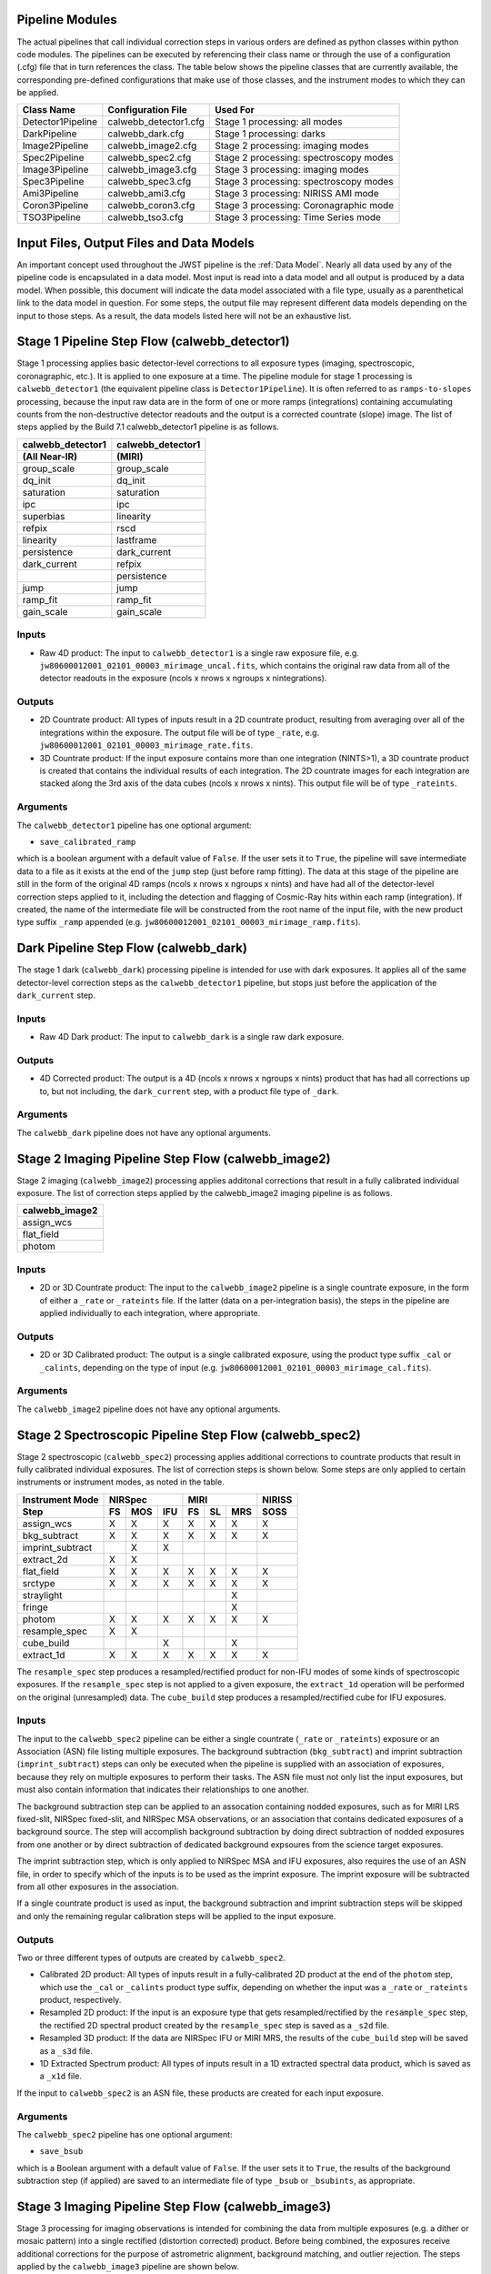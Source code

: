 .. _pipelines:

Pipeline Modules
================

The actual pipelines that call individual correction steps in various
orders are defined as python classes within python code modules. The pipelines
can be executed by referencing their class name or through the use of a
configuration (.cfg) file that in turn references the class. The table below
shows the pipeline classes that are currently available, the
corresponding pre-defined configurations that make use of those classes, and
the instrument modes to which they can be applied.

+----------------------+------------------------+------------------------------------------+
| Class Name           | Configuration File     | Used For                                 |
+======================+========================+==========================================+
| Detector1Pipeline    | calwebb_detector1.cfg  | Stage 1 processing: all modes            |
+----------------------+------------------------+------------------------------------------+
| DarkPipeline         | calwebb_dark.cfg       | Stage 1 processing: darks                |
+----------------------+------------------------+------------------------------------------+
| Image2Pipeline       | calwebb_image2.cfg     | Stage 2 processing: imaging modes        |
+----------------------+------------------------+------------------------------------------+
| Spec2Pipeline        | calwebb_spec2.cfg      | Stage 2 processing: spectroscopy modes   |
+----------------------+------------------------+------------------------------------------+
| Image3Pipeline       | calwebb_image3.cfg     | Stage 3 processing: imaging modes        |
+----------------------+------------------------+------------------------------------------+
| Spec3Pipeline        | calwebb_spec3.cfg      | Stage 3 processing: spectroscopy modes   |
+----------------------+------------------------+------------------------------------------+
| Ami3Pipeline         | calwebb_ami3.cfg       | Stage 3 processing: NIRISS AMI mode      |
+----------------------+------------------------+------------------------------------------+
| Coron3Pipeline       | calwebb_coron3.cfg     | Stage 3 processing: Coronagraphic mode   |
+----------------------+------------------------+------------------------------------------+
| TSO3Pipeline         | calwebb_tso3.cfg       | Stage 3 processing: Time Series mode     |
+----------------------+------------------------+------------------------------------------+

Input Files, Output Files and Data Models
=========================================
An important concept used throughout the JWST pipeline is the :ref:`Data
Model`. Nearly all data used by any of the pipeline code is
encapsulated in a data model. Most input is read into a data model and
all output is produced by a data model. When possible, this document
will indicate the data model associated with a file type, usually as a
parenthetical link to the data model in question. For some steps, the
output file may represent different data models depending on the input
to those steps. As a result, the data models listed here will not be
an exhaustive list.

.. _stage1-flow:

Stage 1 Pipeline Step Flow (calwebb_detector1)
==============================================
Stage 1 processing applies basic detector-level corrections to all exposure
types (imaging, spectroscopic, coronagraphic, etc.). It is applied to one
exposure at a time. The pipeline module for stage 1 processing is
``calwebb_detector1`` (the equivalent pipeline class is ``Detector1Pipeline``). It is
often referred to as ``ramps-to-slopes`` processing, because the input raw data
are in the form of one or more ramps (integrations) containing accumulating
counts from the non-destructive detector readouts and the output is a corrected
countrate (slope) image. The list of steps applied by the Build 7.1 calwebb_detector1
pipeline is as follows.

================= =================
calwebb_detector1 calwebb_detector1
(All Near-IR)     (MIRI)
================= =================
group_scale       group_scale
dq_init           dq_init
saturation        saturation
ipc               ipc
superbias         linearity
refpix            rscd
linearity         lastframe
persistence       dark_current
dark_current      refpix
\                 persistence
jump              jump
ramp_fit          ramp_fit
gain_scale        gain_scale
================= =================

Inputs
------

* Raw 4D product: The input to ``calwebb_detector1`` is a single raw exposure file,
  e.g. ``jw80600012001_02101_00003_mirimage_uncal.fits``, which contains the
  original raw data from all of the detector readouts in the exposure
  (ncols x nrows x ngroups x nintegrations).

Outputs
-------

* 2D Countrate product: All types of inputs result in a 2D countrate product,
  resulting from averaging over all of the integrations within the exposure.
  The output file will be of type ``_rate``, e.g.
  ``jw80600012001_02101_00003_mirimage_rate.fits``.

* 3D Countrate product: If the input exposure contains more than one integration
  (NINTS>1), a 3D countrate product is created that contains the individual
  results of each integration. The 2D countrate images for each integration are
  stacked along the 3rd axis of the data cubes (ncols x nrows x nints). This
  output file will be of type ``_rateints``.

Arguments
---------
The ``calwebb_detector1`` pipeline has one optional argument:

* ``save_calibrated_ramp``

which is a boolean argument with a default value of ``False``. If the user sets
it to ``True``, the pipeline will save intermediate data to a file as it
exists at the end of the ``jump`` step (just before ramp fitting). The data at
this stage of the pipeline are still in the form of the original 4D ramps
(ncols x nrows x ngroups x nints) and have had all of the detector-level
correction steps applied to it, including the detection and flagging of
Cosmic-Ray hits within each ramp (integration). If created, the name of the
intermediate file will be constructed from the root name of the input file, with
the new product type suffix ``_ramp`` appended
(e.g. ``jw80600012001_02101_00003_mirimage_ramp.fits``).

Dark Pipeline Step Flow (calwebb_dark)
======================================
The stage 1 dark (``calwebb_dark``) processing pipeline is intended for use
with dark exposures. It applies all of the same detector-level correction steps
as the ``calwebb_detector1`` pipeline, but stops just before the application of the
``dark_current`` step.

Inputs
------

* Raw 4D Dark product: The input to ``calwebb_dark`` is a single raw dark
  exposure.

Outputs
-------

* 4D Corrected product: The output is a 4D (ncols x nrows x ngroups x nints)
  product that has had all corrections up to, but not including, the
  ``dark_current`` step, with a product file type of ``_dark``.

Arguments
---------
The ``calwebb_dark`` pipeline does not have any optional arguments.

.. _stage2-imaging-flow:

Stage 2 Imaging Pipeline Step Flow (calwebb_image2)
====================================================
Stage 2 imaging (``calwebb_image2``) processing applies additonal corrections
that result in a fully calibrated individual exposure. The list of correction
steps applied by the calwebb_image2 imaging pipeline is as follows.

+----------------+
| calwebb_image2 |
+================+
| assign_wcs     |
+----------------+
| flat_field     |
+----------------+
| photom         |
+----------------+

Inputs
------

* 2D or 3D Countrate product: The input to the ``calwebb_image2`` pipeline is
  a single countrate exposure, in the form of either a ``_rate`` or ``_rateints``
  file. If the latter (data on a per-integration basis), the steps in the
  pipeline are applied individually to each integration, where appropriate.

Outputs
-------

* 2D or 3D Calibrated product: The output is a single calibrated exposure, using
  the product type suffix ``_cal`` or ``_calints``, depending on the type of
  input (e.g. ``jw80600012001_02101_00003_mirimage_cal.fits``).

Arguments
---------
The ``calwebb_image2`` pipeline does not have any optional arguments.

.. _stage2-spectroscopic-flow:

Stage 2 Spectroscopic Pipeline Step Flow (calwebb_spec2)
==========================================================
Stage 2 spectroscopic (``calwebb_spec2``) processing applies additional
corrections to countrate products that result in fully calibrated individual
exposures.
The list of correction steps is shown below. Some steps are only applied to
certain instruments or instrument modes, as noted in the table.

+------------------+----+-----+-----+----+----+-----+--------+
| Instrument Mode  |     NIRSpec    |     MIRI      | NIRISS |
+------------------+----+-----+-----+----+----+-----+--------+
| Step             | FS | MOS | IFU | FS | SL | MRS |  SOSS  |
+==================+====+=====+=====+====+====+=====+========+
| assign_wcs       | X  |  X  |  X  | X  | X  |  X  |   X    |
+------------------+----+-----+-----+----+----+-----+--------+
| bkg_subtract     | X  |  X  |  X  | X  | X  |  X  |   X    |
+------------------+----+-----+-----+----+----+-----+--------+
| imprint_subtract |    |  X  |  X  |    |    |     |        |
+------------------+----+-----+-----+----+----+-----+--------+
| extract_2d       | X  |  X  |     |    |    |     |        |
+------------------+----+-----+-----+----+----+-----+--------+
| flat_field       | X  |  X  |  X  | X  | X  |  X  |   X    |
+------------------+----+-----+-----+----+----+-----+--------+
| srctype          | X  |  X  |  X  | X  | X  |  X  |   X    |
+------------------+----+-----+-----+----+----+-----+--------+
| straylight       |    |     |     |    |    |  X  |        |
+------------------+----+-----+-----+----+----+-----+--------+
| fringe           |    |     |     |    |    |  X  |        |
+------------------+----+-----+-----+----+----+-----+--------+
| photom           | X  |  X  |  X  | X  | X  |  X  |   X    |
+------------------+----+-----+-----+----+----+-----+--------+
| resample_spec    | X  |  X  |     |    |    |     |        |
+------------------+----+-----+-----+----+----+-----+--------+
| cube_build       |    |     |  X  |    |    |  X  |        |
+------------------+----+-----+-----+----+----+-----+--------+
| extract_1d       | X  |  X  |  X  | X  | X  |  X  |   X    |
+------------------+----+-----+-----+----+----+-----+--------+

The ``resample_spec`` step produces a resampled/rectified product for non-IFU
modes of some kinds of spectroscopic exposures. If the ``resample_spec`` step
is not applied to a given exposure, the ``extract_1d`` operation will be
performed on the original (unresampled) data. The ``cube_build`` step produces
a resampled/rectified cube for IFU exposures.

Inputs
------
The input to the ``calwebb_spec2`` pipeline can be either a single countrate
(``_rate`` or ``_rateints``) exposure or an Association (ASN) file
listing multiple exposures. The background subtraction (``bkg_subtract``) and
imprint subtraction (``imprint_subtract``) steps can only be executed when
the pipeline is supplied with an association of exposures, because they rely
on multiple exposures to perform their tasks. The ASN file must not only list
the input exposures, but must also contain information that indicates their
relationships to one another.

The background subtraction step can be applied to an assocation containing
nodded exposures, such as for MIRI LRS fixed-slit, NIRSpec fixed-slit, and
NIRSpec MSA observations, or an association that contains dedicated exposures
of a background source. The step will accomplish background subtraction by
doing direct subtraction of nodded exposures from one another or by direct
subtraction of dedicated background expsoures from the science target exposures.

The imprint subtraction step, which is only applied to NIRSpec MSA and IFU
exposures, also requires the use of an ASN file, in order to specify which of
the inputs is to be used as the imprint exposure. The imprint exposure will be
subtracted from all other exposures in the association.

If a single countrate product is used as input, the background subtraction
and imprint subtraction steps will be skipped and only the remaining regular
calibration steps will be applied to the input exposure.

Outputs
-------
Two or three different types of outputs are created by ``calwebb_spec2``.

* Calibrated 2D product: All types of inputs result in a fully-calibrated 2D
  product at the end of the ``photom`` step, which use the ``_cal`` or
  ``_calints`` product type suffix, depending on whether the input was a
  ``_rate`` or ``_rateints`` product, respectively.

* Resampled 2D product: If the input is an exposure type that gets
  resampled/rectified by the ``resample_spec`` step, the rectified 2D spectral
  product created by the ``resample_spec`` step is saved as a ``_s2d`` file.

* Resampled 3D product: If the data are NIRSpec IFU or MIRI MRS, the
  results of the ``cube_build`` step will be saved as a ``_s3d`` file.

* 1D Extracted Spectrum product: All types of inputs result in a 1D extracted
  spectral data product, which is saved as a ``_x1d`` file.

If the input to ``calwebb_spec2`` is an ASN file, these products are created
for each input exposure.

Arguments
---------
The ``calwebb_spec2`` pipeline has one optional argument:

* ``save_bsub``

which is a Boolean argument with a default value of ``False``. If the user sets
it to ``True``, the results of the background subtraction step (if applied) are
saved to an intermediate file of type ``_bsub`` or ``_bsubints``, as appropriate.

.. _stage3-imaging-flow:

Stage 3 Imaging Pipeline Step Flow (calwebb_image3)
===================================================
Stage 3 processing for imaging observations is intended for combining the data
from multiple exposures (e.g. a dither or mosaic pattern) into a single
rectified (distortion corrected) product.
Before being combined, the exposures receive additional corrections for the
purpose of astrometric alignment, background matching, and outlier rejection.
The steps applied by the ``calwebb_image3`` pipeline are shown below.

+-------------------+
| calwebb_image3    |
+===================+
| tweakreg_catalog  |
+-------------------+
| tweakreg          |
+-------------------+
| skymatch          |
+-------------------+
| outlier_detection |
+-------------------+
| resample          |
+-------------------+
| source_catalog    |
+-------------------+

Inputs
------

* Associated 2D Calibrated products: The inputs to ``calwebb_image3`` will
  usually be in the form of an ASN file that lists multiple exposures to be
  processed and combined into a single output product. The individual exposures
  should be in the form of calibrated (``_cal``) products from ``calwebb_image2``
  processing.

* Single 2D Calibrated product: It is also possible use a single ``_cal`` file
  as input to ``calwebb_image3``, in which case only the ``resample`` and
  ``source_catalog`` steps will be applied.

Outputs
-------

* Resampled 2D Image product (:ref:`DrizProductModel`): A resampled/rectified 2D image product of type
  ``_i2d`` is created containing the rectified single exposure or the rectified
  and combined association of exposures, which is the direct output of the
  ``resample`` step.

* Source catalog: A source catalog produced from the ``_i2d`` product is saved
  as an ASCII file in ``ecsv`` format, with a product type of ``_cat``.

* CR-flagged products: If the ``outlier_detection`` step is applied, a new version
  of each input calibrated exposure product is created, which contains a DQ array
  that has been updated to flag pixels detected as outliers. This updated
  product is known as a CR-flagged product and the file is identified by appending
  the association candidate ID to the original input ``_cal`` file name, e.g.
  ``jw96090001001_03101_00001_nrca2_cal-o001.fits``.

Stage 3 Aperture Masking Interferometry (AMI) Pipeline Step Flow (calwebb_ami3)
===============================================================================
The stage 3 AMI pipeline (``calwebb_ami3``) is intended to be applied to
associations of calibrated NIRISS AMI exposures and is used to compute fringe
parameters and correct science target fringe parameters using observations of
reference targets.
The steps applied by the ``calwebb_ami3`` pipeline are shown below.

+---------------+
| calwebb_ami3  |
+===============+
| ami_analyze   |
+---------------+
| ami_average   |
+---------------+
| ami_normalize |
+---------------+

Inputs
------

* Associated 2D Calibrated products: The inputs to ``calwebb_ami3`` are assumed
  to be in the form of an ASN file that lists multiple science target exposures,
  and optionally reference target exposures as well. The individual exposures
  should be in the form of calibrated (``_cal``) pro        ducts from ``calwebb_image2``
  processing.

Outputs
-------

* LG product (:ref:`AmiLgModel`): For every input exposure, the fringe
  parameters and closure phases caculated by the ``ami_analyze`` step
  are saved to an ``_lg`` product type file.

* Averaged LG product (:ref:`AmiLgModel`): The LG results averaged over all science or reference
  exposures, calculated by the ``ami_average`` step, are saved to an ``_lgavgt``
  (for the science target) or ``_lgavgr`` (for the reference target) file. Note
  that these output products are only created if the pipeline argument
  ``save_averages`` (see below) is set to ``True``.

* Normalized LG product (:ref:`AmiLgModel`): If reference target exposures are included in the input
  ASN, the LG results for the science target will be normalized by the LG
  results for the reference target, via the ``ami_normalize`` step, and will be
  saved to an ``_lgnorm`` product file.

Arguments
---------
The ``calwebb_ami3`` pipeline has one optional argument:

* ``save_averages``

which is a Boolean parameter set to a default value of ``False``. If the user
sets this agument to ``True``, the results of the ``ami_average`` step will be
saved, as described above.


Stage 3 Time-Series Observation(TSO) Pipeline Step Flow (calwebb_tso3)
===============================================================================
The stage 3 TSO pipeline (``calwebb_tso3``) is intended to be applied to
associations of calibrated NIRISS SOSS and NIRCam TSO exposures and is used to
produce calibrated time-series photometry of the source object.

The steps applied by the ``calwebb_tso3`` pipeline are shown below for
a NIRCam TSO observation:

+---------------------+
| calwebb_tso3        |
+=====================+
| outlier_detection   |
+---------------------+
| tso_photometry      |
+---------------------+

The steps applied by the ``calwebb_tso3`` pipeline are shown below for a
NIRISS SOSS observation:

+---------------------+
| calwebb_tso3        |
+=====================+
| outlier_detection   |
+---------------------+
| extract_1d          |
+---------------------+
| white_light         |
+---------------------+

Inputs
------

* Associated 2D Calibrated products: The input to ``calwebb_tso3`` is assumed
  to be in the form of an ASN file that lists multiple science observations of
  a science target either with NIRCam or NIRISS. The individual NIRCam exposures
  should be in the form of calibrated (``_cal``) products from ``calwebb_image2``
  processing, while the individual NIRISS exposures should be in the form of
  calibrated (``_calints``) products from ``calwebb_spec2``.

Outputs
-------

* CR-flagged products: If the
  :py:class:`~jwst.outlier_detection.outlier_detection_step.OutlierDetectionStep`
  step is applied, a new version
  of each input calibrated exposure product is created, which contains a DQ array
  that has been updated to flag pixels detected as outliers. This updated
  product is known as a CR-flagged product. A outlier-cleaned calibrated product of
  type ``_crfints`` is created and can optionally get written to disk.

* Source photometry catalog for NIRCam observations: A source catalog produced
  from the ``_crfints`` product is saved as an ASCII file in ``ecsv`` format
  with a product type of ``_phot``.

* Extracted 1D spectra for NIRISS SOSS observations: The ``extract_1d`` step is
  applied to create a ``MultiSpecModel`` for the entire set of SOSS
  observations with a product type of ``_x1dints``.

* White-light photometry for NIRISS SOSS observations:  The ``white_light`` step
  is applied to the ``_x1dints`` extracted data to produce an ASCII catalog
  in ``ecsv`` format with a product type of ``_whtlht`` of
  the white-light photometry of the source object.


Stage 3 CORONOGRAPHIC Observation Pipeline Step Flow (calwebb_coron3)
===============================================================================
  The stage 3 TSO pipeline (``calwebb_tso3``) is intended to be applied to
  associations of calibrated NIRISS SOSS and NIRCam TSO exposures and is used to
  produce calibrated time-series photometry of the source object.

  The steps applied by the ``calwebb_tso3`` pipeline are shown below for
  a NIRCam TSO observation:

  +---------------------+
  | calwebb_tso3        |
  +=====================+
  | outlier_detection   |
  +---------------------+
  | tso_photometry      |
  +---------------------+

  The steps applied by the ``calwebb_tso3`` pipeline are shown below for a
  NIRISS SOSS observation:

  +---------------------+
  | calwebb_tso3        |
  +=====================+
  | outlier_detection   |
  +---------------------+
  | extract_1d          |
  +---------------------+
  | white_light         |
  +---------------------+

Inputs
------

* Associated 2D Calibrated products: The input to ``calwebb_tso3`` is assumed
  to be in the form of an ASN file that lists multiple science observations of
  a science target either with NIRCam or NIRISS. The individual NIRCam exposures
  should be in the form of calibrated (``_cal``) products from ``calwebb_image2``
  processing, while the individual NIRISS exposures should be in the form of
  calibrated (``_calints``) products from ``calwebb_spec2``.

Outputs
-------

* CR-flagged products: If the
  :py:class:`~outlier_detection.outlier_detection_step.OutlierDetectionStep`
  step is applied, a new version
  of each input calibrated exposure product is created, which contains a DQ array
  that has been updated to flag pixels detected as outliers. This update
  product is known as a CR-flagged product. A outlier-cleaned calibrated product of
  type ``_crfints`` is created and can optionally get written to disk.

* Source photometry catalog for NIRCam observations: A source catalog produced
  from the ``_crfints`` product is saved as an ASCII file in ``ecsv`` format
  with a product type of ``_phot``.

* Extracted 1D spectra for NIRISS SOSS observations: The ``extract_1d`` step is
  applied to create a ``MultiSpecModel`` for the entire set of SOSS
  observations with a product type of ``_x1dints``.

* White-light photometry for NIRISS SOSS observations:  The ``white_light`` step
  is applied to the ``_x1dints`` extracted data to produce an ASCII catalog
  in ``ecsv`` format with a product type of ``_whtlht`` of
  the white-light photometry of the source object.
